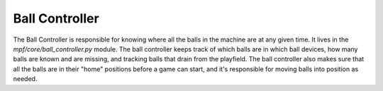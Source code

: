 Ball Controller
===============

The Ball Controller is responsible for knowing where all the balls in the
machine are at any given time. It lives in the *mpf/core/ball_controller.py*
module. The ball controller keeps track of which balls are in which ball
devices, how many balls are known and are missing, and tracking balls that drain
from the playfield. The ball controller also makes sure that all the balls are
in their "home" positions before a game can start, and it's responsible for
moving balls into position as needed.
